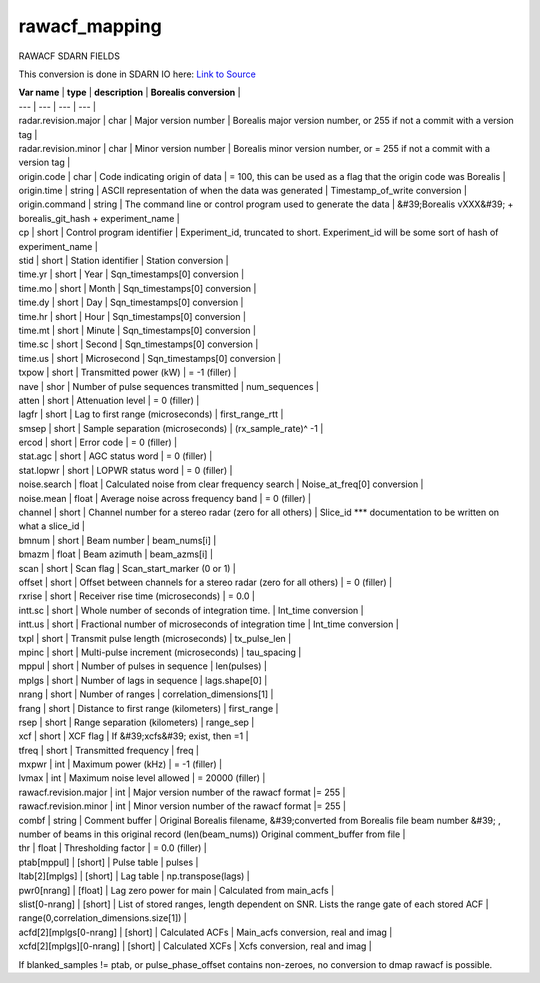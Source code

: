 ==============
rawacf_mapping
==============

RAWACF SDARN FIELDS

This conversion is done in SDARN IO here: `Link to Source <https://github.com/SuperDARN/pydarn/blob/feature/borealis_conversion/pydarn/io/borealis/borealis_convert.py#L726>`_

| **Var name** | **type** | **description** | **Borealis conversion** |
| --- | --- | --- | --- |
| radar.revision.major | char | Major version number | Borealis major version number, or 255 if not a commit with a version tag |
| radar.revision.minor | char | Minor version number | Borealis minor version number, or = 255 if not a commit with a version tag |
| origin.code | char | Code indicating origin of data | = 100, this can be used as a flag that the origin code was Borealis |
| origin.time | string | ASCII representation of when the data was generated | Timestamp\_of\_write conversion |
| origin.command | string | The command line or control program used to generate the data | &#39;Borealis vXXX&#39; + borealis\_git\_hash + experiment\_name |
| cp | short | Control program identifier | Experiment\_id, truncated to short. Experiment\_id will be some sort of hash of experiment\_name |
| stid | short | Station identifier | Station conversion |
| time.yr | short | Year | Sqn\_timestamps[0] conversion |
| time.mo | short | Month | Sqn\_timestamps[0] conversion |
| time.dy | short | Day | Sqn\_timestamps[0] conversion |
| time.hr | short | Hour | Sqn\_timestamps[0] conversion |
| time.mt | short | Minute | Sqn\_timestamps[0] conversion |
| time.sc | short | Second | Sqn\_timestamps[0] conversion |
| time.us | short | Microsecond | Sqn\_timestamps[0] conversion |
| txpow | short | Transmitted power (kW) | = -1 (filler) |
| nave | shor | Number of pulse sequences transmitted | num\_sequences |
| atten | short | Attenuation level | = 0 (filler) |
| lagfr | short | Lag to first range (microseconds) | first\_range\_rtt |
| smsep | short | Sample separation (microseconds) | (rx\_sample\_rate)^ -1  |
| ercod | short | Error code | = 0 (filler) |
| stat.agc | short | AGC status word | = 0 (filler) |
| stat.lopwr | short | LOPWR status word | = 0 (filler) |
| noise.search | float | Calculated noise from clear frequency search | Noise\_at\_freq[0] conversion |
| noise.mean | float | Average noise across frequency band | = 0 (filler) |
| channel | short | Channel number for a stereo radar (zero for all others) | Slice\_id \*\*\* documentation to be written on what a slice\_id |
| bmnum | short | Beam number | beam\_nums[i] |
| bmazm | float | Beam azimuth | beam\_azms[i] |
| scan | short | Scan flag | Scan\_start\_marker (0 or 1) |
| offset | short | Offset between channels for a  stereo radar (zero for all others) | = 0 (filler) |
| rxrise | short | Receiver rise time (microseconds) | = 0.0 |
| intt.sc | short | Whole number of seconds of integration time. | Int\_time conversion |
| intt.us | short | Fractional number of microseconds of integration time | Int\_time conversion |
| txpl | short | Transmit pulse length (microseconds) | tx\_pulse\_len |
| mpinc | short | Multi-pulse increment (microseconds) | tau\_spacing |
| mppul | short | Number of pulses in sequence | len(pulses) |
| mplgs | short | Number of lags in sequence | lags.shape[0] |
| nrang | short | Number of ranges | correlation\_dimensions[1] |
| frang | short | Distance to first range (kilometers) | first\_range |
| rsep | short | Range separation (kilometers) | range\_sep |
| xcf | short | XCF flag | If &#39;xcfs&#39; exist, then =1 |
| tfreq | short | Transmitted frequency | freq |
| mxpwr | int | Maximum power (kHz) | = -1 (filler) |
| lvmax | int | Maximum noise level allowed | = 20000 (filler) |
| rawacf.revision.major | int | Major version number of the rawacf format |= 255 |
| rawacf.revision.minor | int | Minor version number of the rawacf format |= 255 |
| combf | string | Comment buffer | Original Borealis filename, &#39;converted from Borealis file beam number &#39; , number of beams in this original record (len(beam\_nums)) Original comment\_buffer from file |
| thr | float | Thresholding factor | = 0.0 (filler) |
| ptab[mppul] | [short] | Pulse table | pulses |
| ltab[2][mplgs] | [short] | Lag table | np.transpose(lags) |
| pwr0[nrang] | [float] | Lag zero power for main | Calculated from main\_acfs |
| slist[0-nrang] | [short] | List of stored ranges, length dependent on SNR. Lists the range gate of each stored ACF | range(0,correlation\_dimensions.size[1]) |
| acfd[2][mplgs[0-nrang] | [short] | Calculated ACFs | Main\_acfs conversion, real and imag |
| xcfd[2][mplgs][0-nrang] | [short] | Calculated XCFs | Xcfs conversion, real and imag |


If blanked\_samples != ptab, or pulse\_phase\_offset contains non-zeroes, no conversion to dmap rawacf is possible.
